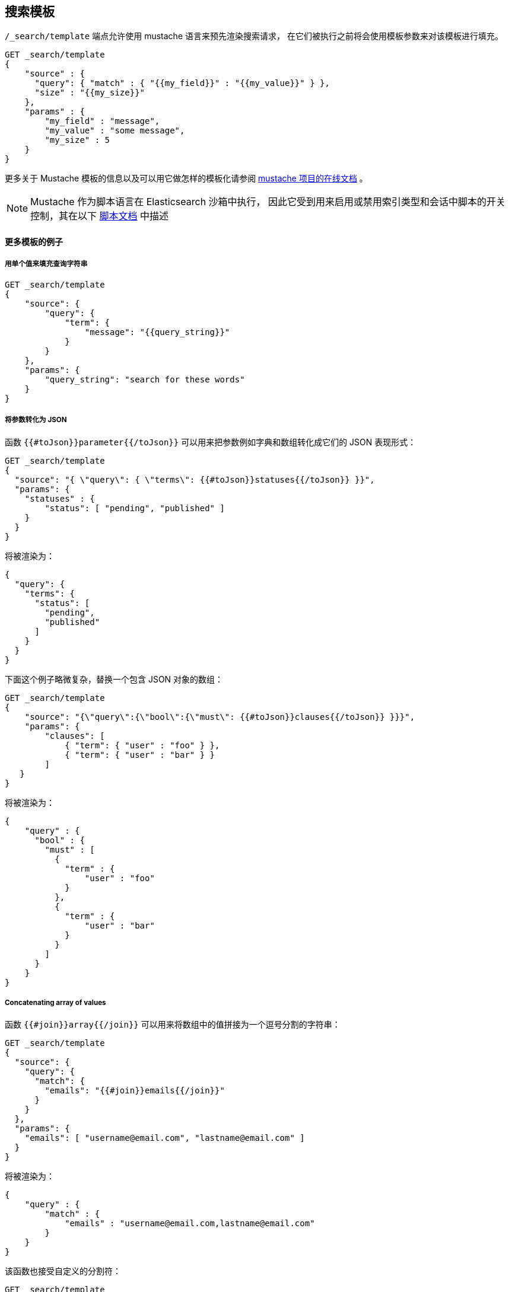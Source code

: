 [[search-template]]
== 搜索模板

`/_search/template` 端点允许使用 mustache 语言来预先渲染搜索请求，
在它们被执行之前将会使用模板参数来对该模板进行填充。

[source,js]
------------------------------------------
GET _search/template
{
    "source" : {
      "query": { "match" : { "{{my_field}}" : "{{my_value}}" } },
      "size" : "{{my_size}}"
    },
    "params" : {
        "my_field" : "message",
        "my_value" : "some message",
        "my_size" : 5
    }
}
------------------------------------------
// CONSOLE
// TEST[setup:twitter]

更多关于 Mustache 模板的信息以及可以用它做怎样的模板化请参阅
http://mustache.github.io/mustache.5.html[mustache 项目的在线文档] 。

NOTE: Mustache 作为脚本语言在 Elasticsearch 沙箱中执行，
因此它受到用来启用或禁用索引类型和会话中脚本的开关控制，其在以下
<<allowed-script-types-setting, 脚本文档>> 中描述

[float]
==== 更多模板的例子

[float]
===== 用单个值来填充查询字符串

[source,js]
------------------------------------------
GET _search/template
{
    "source": {
        "query": {
            "term": {
                "message": "{{query_string}}"
            }
        }
    },
    "params": {
        "query_string": "search for these words"
    }
}
------------------------------------------
// CONSOLE
// TEST[setup:twitter]

[float]
===== 将参数转化为 JSON

函数 `{{#toJson}}parameter{{/toJson}}` 可以用来把参数例如字典和数组转化成它们的 JSON 表现形式：

[source,js]
------------------------------------------
GET _search/template
{
  "source": "{ \"query\": { \"terms\": {{#toJson}}statuses{{/toJson}} }}",
  "params": {
    "statuses" : {
        "status": [ "pending", "published" ]
    }
  }
}
------------------------------------------
// CONSOLE

将被渲染为：

[source,js]
------------------------------------------
{
  "query": {
    "terms": {
      "status": [
        "pending",
        "published"
      ]
    }
  }
}
------------------------------------------
// NOTCONSOLE

下面这个例子略微复杂，替换一个包含 JSON 对象的数组：

[source,js]
------------------------------------------
GET _search/template
{
    "source": "{\"query\":{\"bool\":{\"must\": {{#toJson}}clauses{{/toJson}} }}}",
    "params": {
        "clauses": [
            { "term": { "user" : "foo" } },
            { "term": { "user" : "bar" } }
        ]
   }
}
------------------------------------------
// CONSOLE

将被渲染为：

[source,js]
------------------------------------------
{
    "query" : {
      "bool" : {
        "must" : [
          {
            "term" : {
                "user" : "foo"
            }
          },
          {
            "term" : {
                "user" : "bar"
            }
          }
        ]
      }
    }
}
------------------------------------------
// NOTCONSOLE

[float]
===== Concatenating array of values

函数 `{{#join}}array{{/join}}` 可以用来将数组中的值拼接为一个逗号分割的字符串：

[source,js]
------------------------------------------
GET _search/template
{
  "source": {
    "query": {
      "match": {
        "emails": "{{#join}}emails{{/join}}"
      }
    }
  },
  "params": {
    "emails": [ "username@email.com", "lastname@email.com" ]
  }
}
------------------------------------------
// CONSOLE

将被渲染为：

[source,js]
------------------------------------------
{
    "query" : {
        "match" : {
            "emails" : "username@email.com,lastname@email.com"
        }
    }
}
------------------------------------------
// NOTCONSOLE

该函数也接受自定义的分割符：

[source,js]
------------------------------------------
GET _search/template
{
  "source": {
    "query": {
      "range": {
        "born": {
            "gte"   : "{{date.min}}",
            "lte"   : "{{date.max}}",
            "format": "{{#join delimiter='||'}}date.formats{{/join delimiter='||'}}"
	    }
      }
    }
  },
  "params": {
    "date": {
        "min": "2016",
        "max": "31/12/2017",
        "formats": ["dd/MM/yyyy", "yyyy"]
    }
  }
}
------------------------------------------
// CONSOLE

将被渲染为：

[source,js]
------------------------------------------
{
    "query" : {
      "range" : {
        "born" : {
          "gte" : "2016",
          "lte" : "31/12/2017",
          "format" : "dd/MM/yyyy||yyyy"
        }
      }
    }
}

------------------------------------------
// NOTCONSOLE

[float]
===== 默认值

默认值可以写为 `{{var}}{{^var}}default{{/var}}` 例如：

[source,js]
------------------------------------------
{
  "source": {
    "query": {
      "range": {
        "line_no": {
          "gte": "{{start}}",
          "lte": "{{end}}{{^end}}20{{/end}}"
        }
      }
    }
  },
  "params": { ... }
}
------------------------------------------
// NOTCONSOLE

当 `params` 为 `{ "start": 10, "end": 15 }` 时，这个请求将被渲染为：

[source,js]
------------------------------------------
{
    "range": {
        "line_no": {
            "gte": "10",
            "lte": "15"
        }
  }
}
------------------------------------------
// NOTCONSOLE

但是当 `params` 为 `{ "start": 10 }` 时，该请求将使用 `end` 的默认值：

[source,js]
------------------------------------------
{
    "range": {
        "line_no": {
            "gte": "10",
            "lte": "20"
        }
    }
}
------------------------------------------
// NOTCONSOLE

[float]
===== 条件语句

我们不能使用 JSON 形式的模板来表示条件语句，模板 **必须** 以字符串的形式来传递。
举例来说，假使我们想要对 `line` 字段运行一个 `match` 查询，并视需要按行号来做过滤，
在这里 `start` 与 `end` 都是可选的。

`params` 看起来会是这样：
[source,js]
------------------------------------------
{
    "params": {
        "text":      "words to search for",
        "line_no": { <1>
            "start": 10, <1>
            "end":   20  <1>
        }
    }
}
------------------------------------------
// NOTCONSOLE
<1> 这里的三个元素都是可选的。

我们可以将查询写为如下形式：

[source,js]
------------------------------------------
{
  "query": {
    "bool": {
      "must": {
        "match": {
          "line": "{{text}}" <1>
        }
      },
      "filter": {
        {{#line_no}} <2>
          "range": {
            "line_no": {
              {{#start}} <3>
                "gte": "{{start}}" <4>
                {{#end}},{{/end}} <5>
              {{/start}} <3>
              {{#end}} <6>
                "lte": "{{end}}" <7>
              {{/end}} <6>
            }
          }
        {{/line_no}} <2>
      }
    }
  }
}
------------------------------------------
// NOTCONSOLE
<1> 以参数 `text` 的值进行填充
<2> 仅当指定了 `line_no` 时，包含 `range` 过滤器
<3> 仅当指定了 `line_no.start` 时，包含 `gte` 语句
<4> 以参数 `line_no.start` 的值进行填充
<5> 仅当指定了 `line_no.start` 与 `line_no.end` 时，在 `gte` 语句后面添加一个逗号
<6> 仅当指定了 `line_no.end` 时，包含 `lte` 语句
<7> 以参数 `line_no.end` 的值进行填充

[NOTE]
==================================
如上所述，这个模板并不是一个合法的 JSON因为它包含了像 `{{#line_no}}` 这样的 _段_ 标记。
因此，这样的模板应当被存储在文件中（见 <<pre-registered-templates>>），
或者当使用 REST API 时应当写成字符串的形式：

[source,js]
--------------------
"source": "{\"query\":{\"bool\":{\"must\":{\"match\":{\"line\":\"{{text}}\"}},\"filter\":{{{#line_no}}\"range\":{\"line_no\":{{{#start}}\"gte\":\"{{start}}\"{{#end}},{{/end}}{{/start}}{{#end}}\"lte\":\"{{end}}\"{{/end}}}}{{/line_no}}}}}}"
--------------------
// NOTCONSOLE
==================================


[float]
===== URL 编码

`{{#url}}value{{/url}}` 可以用来将字符串的值编码为 HTML 编码的形式，具体定义请参考 http://www.w3.org/TR/html4/[HTML 规范]。

在以下例子中，可以很方便地编码一个 URL：

[source,js]
------------------------------------------
GET _render/template
{
    "source" : {
        "query" : {
            "term": {
                "http_access_log": "{{#url}}{{host}}/{{page}}{{/url}}"
            }
        }
    },
    "params": {
        "host": "https://www.elastic.co/",
        "page": "learn"
    }
}
------------------------------------------
// CONSOLE

上面的查询将会被渲染为：

[source,js]
------------------------------------------
{
    "template_output" : {
        "query" : {
            "term" : {
                "http_access_log" : "https%3A%2F%2Fwww.elastic.co%2F%2Flearn"
            }
        }
    }
}
------------------------------------------
// TESTRESPONSE


[float]
[[pre-registered-templates]]
===== 预注册模板

你可以使用存储脚本 API 来注册搜索模板。

[source,js]
------------------------------------------
POST _scripts/<templatename>
{
    "script": {
        "lang": "mustache",
        "source": {
            "query": {
                "match": {
                    "title": "{{query_string}}"
                }
            }
        }
    }
}
------------------------------------------
// CONSOLE
// TEST[continued]

//////////////////////////

我们想要确认模板已经被添加，因为稍后我们会使用它。

[source,js]
--------------------------------------------------
{
    "acknowledged" : true
}
--------------------------------------------------
// TESTRESPONSE

//////////////////////////

该模板可以通过以下方式来获取

[source,js]
------------------------------------------
GET _scripts/<templatename>
------------------------------------------
// CONSOLE
// TEST[continued]

将会渲染为：

[source,js]
------------------------------------------
{
    "script" : {
        "lang" : "mustache",
        "source" : "{\"query\":{\"match\":{\"title\":\"{{query_string}}\"}}}",
        "options": {
          "content_type" : "application/json; charset=UTF-8"
        }
    },
    "_id": "<templatename>",
    "found": true
}
------------------------------------------
// TESTRESPONSE

该模板可以通过以下方式来删除

[source,js]
------------------------------------------
DELETE _scripts/<templatename>
------------------------------------------
// CONSOLE
// TEST[continued]

//////////////////////////

我们想要确认模板已经被添加，因为稍后我们会使用它。

[source,js]
--------------------------------------------------
{
    "acknowledged" : true
}
--------------------------------------------------
// TESTRESPONSE

//////////////////////////

若想要在搜索时使用一个已经贮存的模板：

[source,js]
------------------------------------------
GET _search/template
{
    "id": "<templateName>", <1>
    "params": {
        "query_string": "search for these words"
    }
}
------------------------------------------
// CONSOLE
// TEST[catch:missing]
<1> 已经贮存的模板脚本名。

[float]
==== 验证模板

一个模板可以在响应中通过指定的参数来渲染

[source,js]
------------------------------------------
GET _render/template
{
  "source": "{ \"query\": { \"terms\": {{#toJson}}statuses{{/toJson}} }}",
  "params": {
    "statuses" : {
        "status": [ "pending", "published" ]
    }
  }
}
------------------------------------------
// CONSOLE

该调用将返回渲染后的模板：

[source,js]
------------------------------------------
{
  "template_output": {
    "query": {
      "terms": {
        "status": [ <1>
          "pending",
          "published"
        ]
      }
    }
  }
}
------------------------------------------
// TESTRESPONSE
<1> `status` 数组已经借由 `params` 对象的值来修改。

预注册模板同样可以按以下方式渲染：

[source,js]
------------------------------------------
GET _render/template/<template_name>
{
  "params": {
    "..."
  }
}
------------------------------------------
// NOTCONSOLE

[float]
===== Explain

在运行一个模板的时候你可以指定 `explain` 参数：

[source,js]
------------------------------------------
GET _search/template
{
  "id": "my_template",
  "params": {
    "status": [ "pending", "published" ]
  },
  "explain": true
}
------------------------------------------
// CONSOLE
// TEST[catch:missing]

[float]
===== Profiling

在运行一个模板的时候你可以指定 `profile` 参数：

[source,js]
------------------------------------------
GET _search/template
{
  "id": "my_template",
  "params": {
    "status": [ "pending", "published" ]
  },
  "profile": true
}
------------------------------------------
// CONSOLE
// TEST[catch:missing]

[[multi-search-template]]
== 多模板搜索

多模板搜索 API 允许通过 `_msearch/template` 端点使用相同的 API 执行若干个模板搜索请求。

请求的格式类似于 <<search-multi-search, 多搜索 API>> 的格式：

[source,js]
--------------------------------------------------
header\n
body\n
header\n
body\n
--------------------------------------------------
// NOTCONSOLE

header 部分与通常的多搜索 API 一样支持 `index` 、 `search_type` 、
`preference` 以及 `routing` 选项。

body 部分包含一个模板搜索体，支持内联（Inline）、预存储以及文件模板。
如以下：

[source,js]
--------------------------------------------------
$ cat requests
{"index": "test"}
{"source": {"query": {"match":  {"user" : "{{username}}" }}}, "params": {"username": "john"}} <1>
{"source": {"query": {"{{query_type}}": {"name": "{{name}}" }}}, "params": {"query_type": "match_phrase_prefix", "name": "Smith"}}
{"index": "_all"}
{"id": "template_1", "params": {"query_string": "search for these words" }} <2>

$ curl -H "Content-Type: application/x-ndjson" -XGET localhost:9200/_msearch/template --data-binary "@requests"; echo
--------------------------------------------------
// NOTCONSOLE
// 未转换为 console 的形式，因为我们想要用 curl 来展示如何是工作的
<1> 内联模板搜索请求

<2> 模板搜索请求基于一个已贮存的模板

响应中包含一个 `responses` 数组，其中包含了每个模板搜索请求的响应，顺序按照原始多模板搜索请求中的顺序。
若其中的某个模板搜索完全失败，其对应的响应会替换为包含 `error` 消息的对象。
